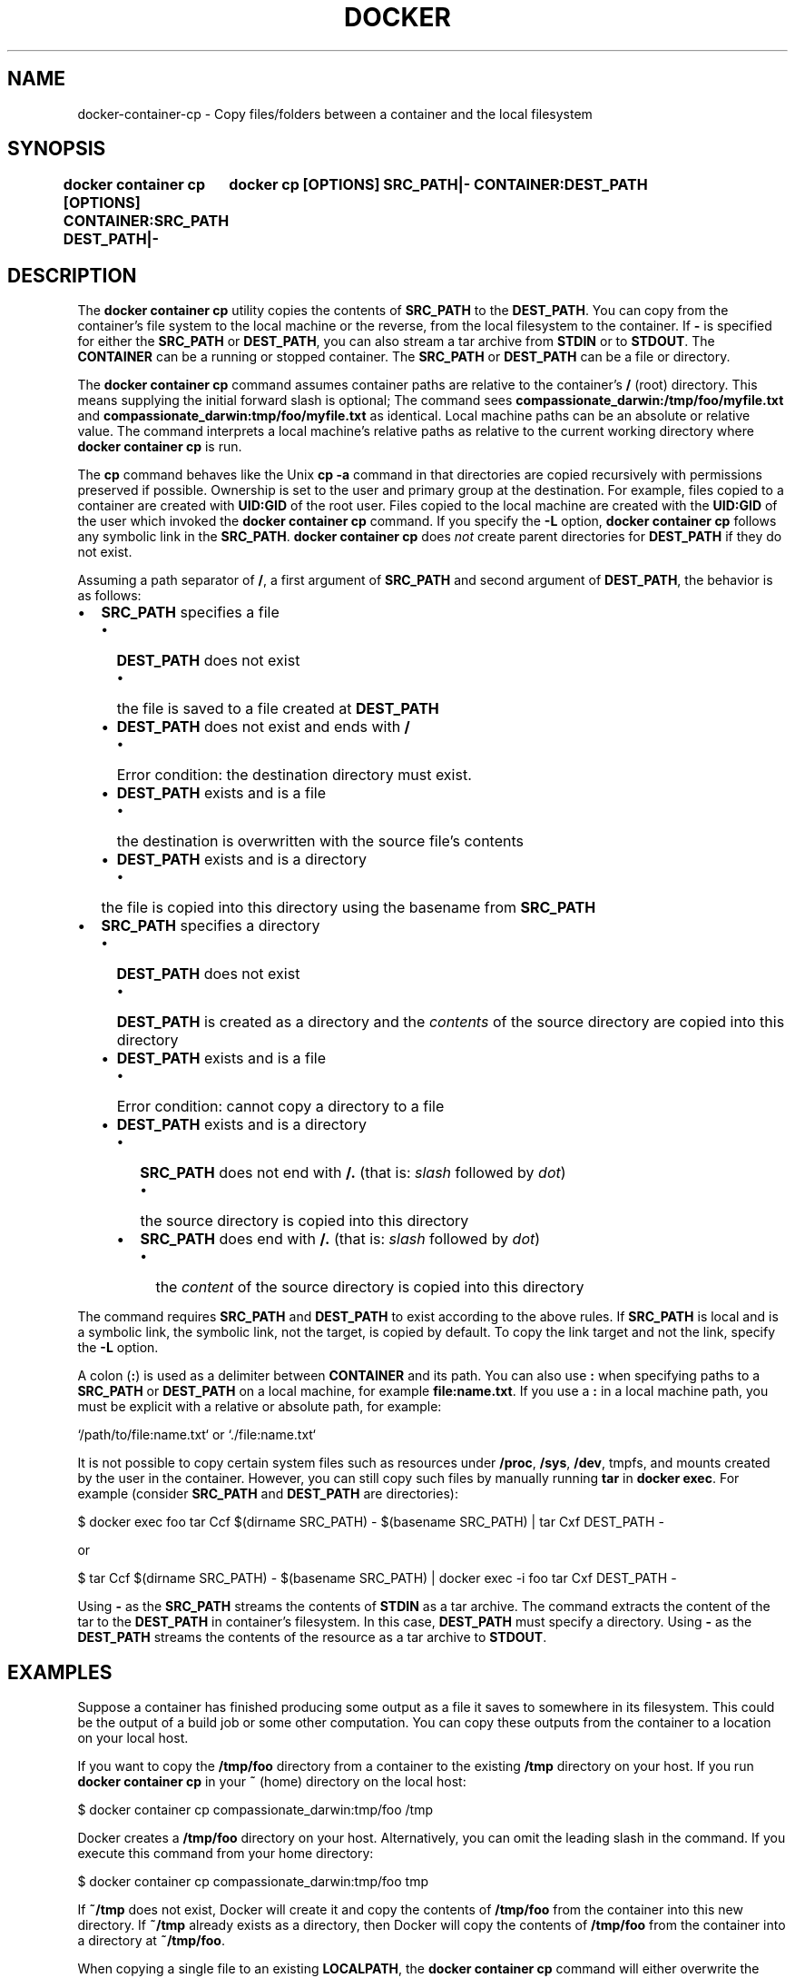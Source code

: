 .nh
.TH "DOCKER" "1" "Feb 2025" "Docker Community" "Docker User Manuals"

.SH NAME
docker-container-cp - Copy files/folders between a container and the local filesystem


.SH SYNOPSIS
\fBdocker container cp [OPTIONS] CONTAINER:SRC_PATH DEST_PATH|-
	docker cp [OPTIONS] SRC_PATH|- CONTAINER:DEST_PATH\fP


.SH DESCRIPTION
The \fBdocker container cp\fR utility copies the contents of \fBSRC_PATH\fR to the \fBDEST_PATH\fR\&.
You can copy from the container's file system to the local machine or the
reverse, from the local filesystem to the container. If \fB-\fR is specified for
either the \fBSRC_PATH\fR or \fBDEST_PATH\fR, you can also stream a tar archive from
\fBSTDIN\fR or to \fBSTDOUT\fR\&. The \fBCONTAINER\fR can be a running or stopped container.
The \fBSRC_PATH\fR or \fBDEST_PATH\fR can be a file or directory.

.PP
The \fBdocker container cp\fR command assumes container paths are relative to the container's
\fB/\fR (root) directory. This means supplying the initial forward slash is optional;
The command sees \fBcompassionate_darwin:/tmp/foo/myfile.txt\fR and
\fBcompassionate_darwin:tmp/foo/myfile.txt\fR as identical. Local machine paths can
be an absolute or relative value. The command interprets a local machine's
relative paths as relative to the current working directory where \fBdocker container cp\fR is
run.

.PP
The \fBcp\fR command behaves like the Unix \fBcp -a\fR command in that directories are
copied recursively with permissions preserved if possible. Ownership is set to
the user and primary group at the destination. For example, files copied to a
container are created with \fBUID:GID\fR of the root user. Files copied to the local
machine are created with the \fBUID:GID\fR of the user which invoked the \fBdocker container cp\fR
command.  If you specify the \fB-L\fR option, \fBdocker container cp\fR follows any symbolic link
in the \fBSRC_PATH\fR\&. \fBdocker container cp\fR does \fInot\fP create parent directories for
\fBDEST_PATH\fR if they do not exist.

.PP
Assuming a path separator of \fB/\fR, a first argument of \fBSRC_PATH\fR and second
argument of \fBDEST_PATH\fR, the behavior is as follows:
.IP \(bu 2
\fBSRC_PATH\fR specifies a file
.RS
.IP \(bu 2
\fBDEST_PATH\fR does not exist
.RS
.IP \(bu 2
the file is saved to a file created at \fBDEST_PATH\fR
.RE
.IP \(bu 2
\fBDEST_PATH\fR does not exist and ends with \fB/\fR
.RS
.IP \(bu 2
Error condition: the destination directory must exist.
.RE
.IP \(bu 2
\fBDEST_PATH\fR exists and is a file
.RS
.IP \(bu 2
the destination is overwritten with the source file's contents
.RE
.IP \(bu 2
\fBDEST_PATH\fR exists and is a directory
.RS
.IP \(bu 2
the file is copied into this directory using the basename from
\fBSRC_PATH\fR
.RE
.RE
.IP \(bu 2
\fBSRC_PATH\fR specifies a directory
.RS
.IP \(bu 2
\fBDEST_PATH\fR does not exist
.RS
.IP \(bu 2
\fBDEST_PATH\fR is created as a directory and the \fIcontents\fP of the source
directory are copied into this directory
.RE
.IP \(bu 2
\fBDEST_PATH\fR exists and is a file
.RS
.IP \(bu 2
Error condition: cannot copy a directory to a file
.RE
.IP \(bu 2
\fBDEST_PATH\fR exists and is a directory
.RS
.IP \(bu 2
\fBSRC_PATH\fR does not end with \fB/.\fR (that is: \fIslash\fP followed by \fIdot\fP)
.RS
.IP \(bu 2
the source directory is copied into this directory
.RE
.IP \(bu 2
\fBSRC_PATH\fR does end with \fB/.\fR (that is: \fIslash\fP followed by \fIdot\fP)
.RS
.IP \(bu 2
the \fIcontent\fP of the source directory is copied into this
directory
.RE
.RE
.RE

.PP
The command requires \fBSRC_PATH\fR and \fBDEST_PATH\fR to exist according to the above
rules. If \fBSRC_PATH\fR is local and is a symbolic link, the symbolic link, not
the target, is copied by default. To copy the link target and not the link,
specify the \fB-L\fR option.

.PP
A colon (\fB:\fR) is used as a delimiter between \fBCONTAINER\fR and its path. You can
also use \fB:\fR when specifying paths to a \fBSRC_PATH\fR or \fBDEST_PATH\fR on a local
machine, for example  \fBfile:name.txt\fR\&. If you use a \fB:\fR in a local machine path,
you must be explicit with a relative or absolute path, for example:

.EX
`/path/to/file:name.txt` or `./file:name.txt`
.EE

.PP
It is not possible to copy certain system files such as resources under
\fB/proc\fR, \fB/sys\fR, \fB/dev\fR, tmpfs, and mounts created by the user in the container.
However, you can still copy such files by manually running \fBtar\fR in \fBdocker exec\fR\&.
For example (consider \fBSRC_PATH\fR and \fBDEST_PATH\fR are directories):

.EX
$ docker exec foo tar Ccf $(dirname SRC_PATH) - $(basename SRC_PATH) | tar Cxf DEST_PATH -
.EE

.PP
or

.EX
$ tar Ccf $(dirname SRC_PATH) - $(basename SRC_PATH) | docker exec -i foo tar Cxf DEST_PATH -
.EE

.PP
Using \fB-\fR as the \fBSRC_PATH\fR streams the contents of \fBSTDIN\fR as a tar archive.
The command extracts the content of the tar to the \fBDEST_PATH\fR in container's
filesystem. In this case, \fBDEST_PATH\fR must specify a directory. Using \fB-\fR as
the \fBDEST_PATH\fR streams the contents of the resource as a tar archive to \fBSTDOUT\fR\&.


.SH EXAMPLES
Suppose a container has finished producing some output as a file it saves
to somewhere in its filesystem. This could be the output of a build job or
some other computation. You can copy these outputs from the container to a
location on your local host.

.PP
If you want to copy the \fB/tmp/foo\fR directory from a container to the
existing \fB/tmp\fR directory on your host. If you run \fBdocker container cp\fR in your \fB~\fR
(home) directory on the local host:

.EX
$ docker container cp compassionate_darwin:tmp/foo /tmp
.EE

.PP
Docker creates a \fB/tmp/foo\fR directory on your host. Alternatively, you can omit
the leading slash in the command. If you execute this command from your home
directory:

.EX
$ docker container cp compassionate_darwin:tmp/foo tmp
.EE

.PP
If \fB~/tmp\fR does not exist, Docker will create it and copy the contents of
\fB/tmp/foo\fR from the container into this new directory. If \fB~/tmp\fR already
exists as a directory, then Docker will copy the contents of \fB/tmp/foo\fR from
the container into a directory at \fB~/tmp/foo\fR\&.

.PP
When copying a single file to an existing \fBLOCALPATH\fR, the \fBdocker container cp\fR command
will either overwrite the contents of \fBLOCALPATH\fR if it is a file or place it
into \fBLOCALPATH\fR if it is a directory, overwriting an existing file of the same
name if one exists. For example, this command:

.EX
$ docker container cp sharp_ptolemy:/tmp/foo/myfile.txt /test
.EE

.PP
If \fB/test\fR does not exist on the local machine, it will be created as a file
with the contents of \fB/tmp/foo/myfile.txt\fR from the container. If \fB/test\fR
exists as a file, it will be overwritten. Lastly, if \fB/test\fR exists as a
directory, the file will be copied to \fB/test/myfile.txt\fR\&.

.PP
Next, suppose you want to copy a file or folder into a container. For example,
this could be a configuration file or some other input to a long running
computation that you would like to place into a created container before it
starts. This is useful because it does not require the configuration file or
other input to exist in the container image.

.PP
If you have a file, \fBconfig.yml\fR, in the current directory on your local host
and wish to copy it to an existing directory at \fB/etc/my-app.d\fR in a container,
this command can be used:

.EX
$ docker container cp config.yml myappcontainer:/etc/my-app.d
.EE

.PP
If you have several files in a local directory \fB/config\fR which you need to copy
to a directory \fB/etc/my-app.d\fR in a container:

.EX
$ docker container cp /config/. myappcontainer:/etc/my-app.d
.EE

.PP
The above command will copy the contents of the local \fB/config\fR directory into
the directory \fB/etc/my-app.d\fR in the container.

.PP
Finally, if you want to copy a symbolic link into a container, you typically
want to  copy the linked target and not the link itself. To copy the target, use
the \fB-L\fR option, for example:

.EX
$ ln -s /tmp/somefile /tmp/somefile.ln
$ docker container cp -L /tmp/somefile.ln myappcontainer:/tmp/
.EE

.PP
This command copies content of the local \fB/tmp/somefile\fR into the file
\fB/tmp/somefile.ln\fR in the container. Without \fB-L\fR option, the \fB/tmp/somefile.ln\fR
preserves its symbolic link but not its content.


.SH OPTIONS
\fB-a\fP, \fB--archive\fP[=false]
	Archive mode (copy all uid/gid information)

.PP
\fB-L\fP, \fB--follow-link\fP[=false]
	Always follow symbol link in SRC_PATH

.PP
\fB-h\fP, \fB--help\fP[=false]
	help for cp

.PP
\fB-q\fP, \fB--quiet\fP[=false]
	Suppress progress output during copy. Progress output is automatically suppressed if no terminal is attached


.SH SEE ALSO
\fBdocker-container(1)\fP
